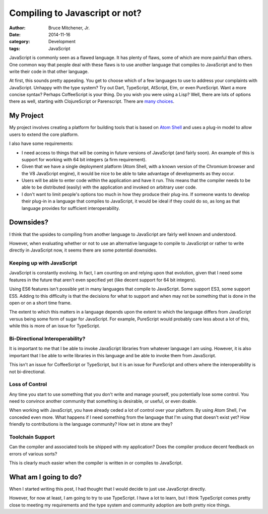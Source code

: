 Compiling to Javascript or not?
###############################

:author: Bruce Mitchener, Jr.
:date: 2014-11-16
:category: Development
:tags: JavaScript

JavaScript is commonly seen as a flawed language. It has plenty
of flaws, some of which are more painful than others. One common
way that people deal with these flaws is to use another language
that compiles to JavaScript and to then write their code in that
other language.

At first, this sounds pretty appealing. You get to choose which
of a few languages to use to address your complaints with JavaScript.
Unhappy with the type system? Try out Dart, TypeScript, AtScript, Elm,
or even PureScript. Want a more concise syntax? Perhaps CoffeeScript
is your thing. Do you wish you were using a Lisp? Well, there are lots of
options there as well, starting with ClojureScript or Parenscript.
There are `many choices`_.

My Project
==========

My project involves creating a platform for building tools that is
based on `Atom Shell`_ and uses a plug-in model to allow users to
extend the core platform.

I also have some requirements:

* I need access to things that will be coming in future versions
  of JavaScript (and fairly soon). An example of this is support
  for working with 64 bit integers (a firm requirement).
* Given that we have a single deployment platform (Atom Shell,
  with a known version of the Chromium browser and the V8 JavaScript
  engine), it would be nice to be able to take advantage of
  developments as they occur.
* Users will be able to enter code within the application and
  have it run. This means that the compiler needs to be able
  to be distributed (easily) with the application and invoked
  on arbitrary user code.
* I don't want to limit people's options too much in how they
  produce their plug-ins. If someone wants to develop their
  plug-in in a language that compiles to JavaScript, it would
  be ideal if they could do so, as long as that language
  provides for sufficient interoperability.

Downsides?
==========

I think that the upsides to compiling from another language
to JavaScript are fairly well known and understood.

However, when evaluating whether or not to use an alternative
language to compile to JavaScript or rather to write directly
in JavaScript now, it seems there are some potential downsides.

Keeping up with JavaScript
--------------------------

JavaScript is constantly evolving. In fact, I am counting on and
relying upon that evolution, given that I need some features
in the future that aren't even specified yet (like decent support
for 64 bit integers).

Using ES6 features isn't possible yet in many languages that
compile to JavaScript. Some support ES3, some support ES5. Adding
to this difficulty is that the decisions for what to support and
when may not be something that is done in the open or on a short
time frame.

The extent to which this matters in a language depends upon the
extent to which the language differs from JavaScript versus being
some form of sugar for JavaScript. For example, PureScript would
probably care less about a lot of this, while this is more of an
issue for TypeScript.

Bi-Directional Interoperability?
--------------------------------

It is important to me that I be able to invoke JavaScript libraries
from whatever language I am using. However, it is also important
that I be able to write libraries in this language and be able to
invoke them from JavaScript.

This isn't an issue for CoffeeScript or TypeScript, but it is an
issue for PureScript and others where the interoperability is not
bi-directional.

Loss of Control
---------------

Any time you start to use something that you don't write and
manage yourself, you potentially lose some control. You need to
convince another community that something is desirable, or useful,
or even doable.

When working with JavaScript, you have already ceded a lot of
control over your platform. By using Atom Shell, I've conceded
even more. What happens if I need something from the language
that I'm using that doesn't exist yet? How friendly to contributions
is the language community? How set in stone are they?

Toolchain Support
-----------------

Can the compiler and associated tools be shipped with my application?
Does the compiler produce decent feedback on errors of various sorts?

This is clearly much easier when the compiler is written in or compiles
to JavaScript.

What am I going to do?
======================

When I started writing this post, I had thought that I would decide
to just use JavaScript directly.

However, for now at least, I am going to try to use TypeScript. I
have a lot to learn, but I think TypeScript comes pretty close to
meeting my requirements and the type system and community adoption
are both pretty nice things.

.. _many choices: https://github.com/jashkenas/coffeescript/wiki/list-of-languages-that-compile-to-js
.. _Atom Shell: https://github.com/atom/atom-shell/
